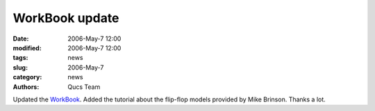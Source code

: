 WorkBook update
###############

:date: 2006-May-7 12:00
:modified: 2006-May-7 12:00
:tags: news
:slug: 2006-May-7
:category: news
:authors: Qucs Team

Updated the WorkBook_. Added the tutorial about the flip-flop models provided by Mike Brinson. Thanks a lot.

.. _WorkBook: docs.html
